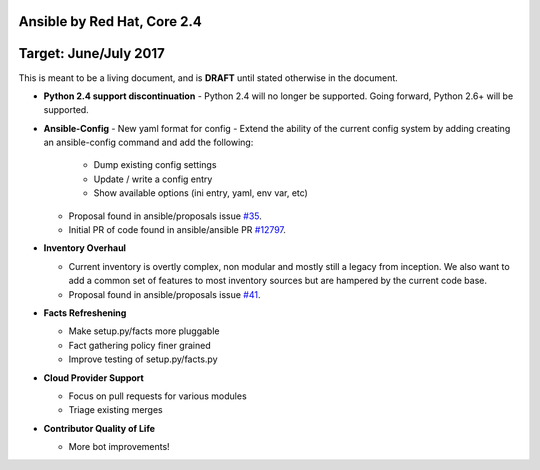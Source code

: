 ****************************
Ansible by Red Hat, Core 2.4
****************************
**********************
Target: June/July 2017
**********************

This is meant to be a living document, and is **DRAFT** until
stated otherwise in the document.

- **Python 2.4 support discontinuation**
  - Python 2.4 will no longer be supported. Going forward, Python 2.6+ will be supported.

- **Ansible-Config**
  - New yaml format for config
  - Extend the ability of the current config system by adding creating an ansible-config command and add the following:

    - Dump existing config settings

    - Update / write a config entry

    - Show available options (ini entry, yaml, env var, etc)

  - Proposal found in ansible/proposals issue `#35 <https://github.com/ansible/proposals/issues/35>`_.
  - Initial PR of code found in ansible/ansible PR `#12797 <https://github.com/ansible/ansible/pull/12797>`_.

- **Inventory Overhaul**

  - Current inventory is overtly complex, non modular and mostly still a legacy from inception. We also want to add a common set of features to most inventory sources but are hampered by the current code base.
  - Proposal found in ansible/proposals issue `#41 <https://github.com/ansible/proposals/issues/41>`_.

- **Facts Refreshening**

  - Make setup.py/facts more pluggable
  - Fact gathering policy finer grained
  - Improve testing of setup.py/facts.py

- **Cloud Provider Support**

  - Focus on pull requests for various modules
  - Triage existing merges

- **Contributor Quality of Life**

  - More bot improvements!
